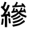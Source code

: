 SplineFontDB: 3.0
FontName: ElfennauCJK
FullName: ElfennauCJK
FamilyName: Elfennau
Weight: Regular
Copyright: Copyright (c) 2017, Klaus Llwynog
UComments: "2017-12-28: Created with FontForge (http://fontforge.org)"
Version: 001.000
ItalicAngle: 0
UnderlinePosition: -26
UnderlineWidth: 13
Ascent: 204
Descent: 52
InvalidEm: 0
LayerCount: 2
Layer: 0 0 "Back" 1
Layer: 1 0 "Fore" 0
XUID: [1021 484 708578523 2988214]
StyleMap: 0x0000
FSType: 0
OS2Version: 0
OS2_WeightWidthSlopeOnly: 0
OS2_UseTypoMetrics: 1
CreationTime: 1514527832
ModificationTime: 1514531690
OS2TypoAscent: 0
OS2TypoAOffset: 1
OS2TypoDescent: 0
OS2TypoDOffset: 1
OS2TypoLinegap: 23
OS2WinAscent: 0
OS2WinAOffset: 1
OS2WinDescent: 0
OS2WinDOffset: 1
HheadAscent: 0
HheadAOffset: 1
HheadDescent: 0
HheadDOffset: 1
MarkAttachClasses: 1
DEI: 91125
Encoding: ISO8859-1
UnicodeInterp: none
NameList: AGL For New Fonts
DisplaySize: -48
AntiAlias: 1
FitToEm: 0
WinInfo: 0 38 14
BeginPrivate: 0
EndPrivate
BeginChars: 256 1

StartChar: three
Encoding: 51 51 0
Width: 256
Flags: HWO
LayerCount: 2
Fore
SplineSet
132 159 m 5,0,1
 144 175 144 175 152 195 c 5,2,-1
 166 187 l 5,3,4
 160 174 160 174 152 160 c 5,5,-1
 207 164 l 5,6,-1
 198 173 l 5,7,-1
 208 182 l 5,8,9
 225 167 225 167 237 147 c 5,10,-1
 226 138 l 5,11,-1
 218 149 l 5,12,-1
 115 142 l 5,13,-1
 114 158 l 5,14,-1
 132 159 l 5,0,1
174 84 m 5,15,16
 149 60 149 60 107 43 c 5,17,-1
 101 59 l 5,18,19
 150 82 150 82 160 93 c 4,20,21
 166 99 166 99 158 98 c 6,22,-1
 107 89 l 5,23,-1
 105 105 l 5,24,-1
 115 107 l 5,25,26
 120 121 120 121 125 138 c 5,27,-1
 139 134 l 5,28,29
 135 122 135 122 131 110 c 5,30,-1
 151 113 l 5,31,32
 147 119 147 119 142 124 c 5,33,-1
 159 129 l 5,34,35
 164 117 164 117 170 101 c 5,36,-1
 175 101 l 5,37,-1
 174 110 l 5,38,-1
 184 111 l 5,39,40
 190 125 190 125 194 141 c 5,41,-1
 208 137 l 5,42,43
 204 125 204 125 199 113 c 5,44,-1
 221 115 l 5,45,46
 220 122 220 122 217 128 c 5,47,-1
 228 132 l 5,48,49
 235 117 235 117 241 95 c 5,50,-1
 230 91 l 5,51,52
 229 96 229 96 227 100 c 5,53,-1
 186 95 l 5,54,55
 205 80 205 80 247 63 c 5,56,-1
 241 46 l 5,57,58
 195 63 195 63 174 84 c 5,15,16
182 70 m 5,59,-1
 191 56 l 5,60,61
 164 37 164 37 124 25 c 5,62,-1
 115 38 l 5,63,64
 156 50 156 50 182 70 c 5,59,-1
208 48 m 5,65,-1
 216 35 l 5,66,67
 179 10 179 10 124 -5 c 5,68,-1
 115 10 l 5,69,70
 172 24 172 24 208 48 c 5,65,-1
222 25 m 5,71,-1
 232 10 l 5,72,73
 179 -24 179 -24 121 -35 c 5,74,-1
 114 -17 l 5,75,76
 180 -8 180 -8 222 25 c 5,71,-1
91 161 m 5,0,1
 74 118 74 118 50 79 c 5,2,-1
 75 83 l 5,3,-1
 71 101 l 5,4,-1
 87 104 l 5,5,6
 92 82 92 82 97 54 c 5,7,-1
 80 53 l 5,8,-1
 78 64 l 5,9,-1
 66 62 l 5,10,-1
 66 -39 l 5,11,-1
 45 -39 l 5,12,-1
 45 58 l 5,13,-1
 13 52 l 5,14,-1
 9 72 l 5,15,-1
 25 74 l 5,16,17
 35 89 35 89 43 104 c 5,18,19
 26 126 26 126 7 142 c 5,20,-1
 18 158 l 5,21,22
 21 154 21 154 25 150 c 5,23,24
 35 171 35 171 42 194 c 5,25,-1
 60 190 l 5,26,27
 51 162 51 162 39 137 c 5,28,29
 46 130 46 130 53 122 c 5,30,31
 63 144 63 144 72 167 c 5,32,-1
 91 161 l 5,0,1
77 40 m 5,33,-1
 93 41 l 5,34,35
 97 21 97 21 100 -4 c 5,36,-1
 83 -5 l 5,37,38
 81 18 81 18 77 40 c 5,33,-1
18 39 m 5,39,-1
 34 36 l 5,40,41
 32 6 32 6 26 -18 c 5,42,-1
 10 -15 l 5,43,44
 16 13 16 13 18 39 c 5,39,-1
EndSplineSet
EndChar
EndChars
EndSplineFont
